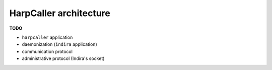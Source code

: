 ***********************
HarpCaller architecture
***********************

**TODO**

* ``harpcaller`` application
* daemonization (``indira`` application)
* communication protocol
* administrative protocol (Indira's socket)

